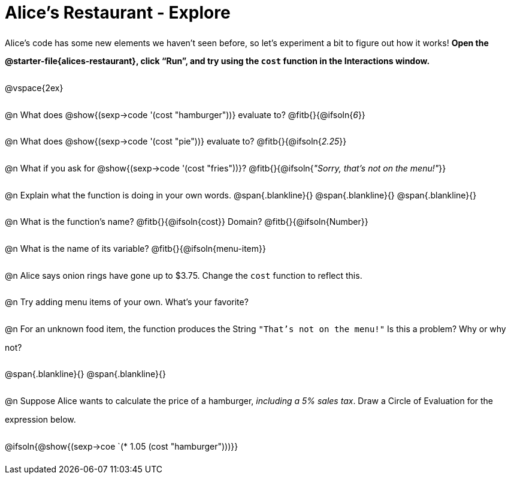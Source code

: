 = Alice's Restaurant - Explore

++++
<style>
#content :not(.openblock.acknowledgment) p { line-height: 23pt; }
#content .editbox {width: auto;}
</style>
++++

Alice's code has some new elements we haven't seen before, so let's experiment a bit to figure out how it works! *Open the @starter-file{alices-restaurant}, click “Run”, and try using the `cost` function in the Interactions window.*

@vspace{2ex}

@n What does @show{(sexp->code '(cost "hamburger"))} evaluate to?
@fitb{}{@ifsoln{_6_}}


@n What does @show{(sexp->code '(cost "pie"))} evaluate to?
@fitb{}{@ifsoln{_2.25_}}


@n What if you ask for @show{(sexp->code '(cost "fries"))}?
@fitb{}{@ifsoln{__"Sorry, that's not on the menu!"__}}


@n Explain what the function is doing in your own words.
@span{.blankline}{}
@span{.blankline}{}
@span{.blankline}{}


@n What is the function's name? @fitb{}{@ifsoln{cost}}
Domain? @fitb{}{@ifsoln{Number}}


@n What is the name of its variable?
@fitb{}{@ifsoln{menu-item}}


@n Alice says onion rings have gone up to $3.75. Change the `cost` function to reflect this.


@n Try adding menu items of your own. What's your favorite?


@n For an unknown food item, the function produces the String `"That's not on the menu!"` Is this a problem? Why or why not?

@span{.blankline}{}
@span{.blankline}{}


@n Suppose Alice wants to calculate the price of a hamburger, _including a 5% sales tax_. Draw a Circle of Evaluation for the expression below.

@ifsoln{@show{(sexp->coe `(* 1.05 (cost "hamburger")))}}
